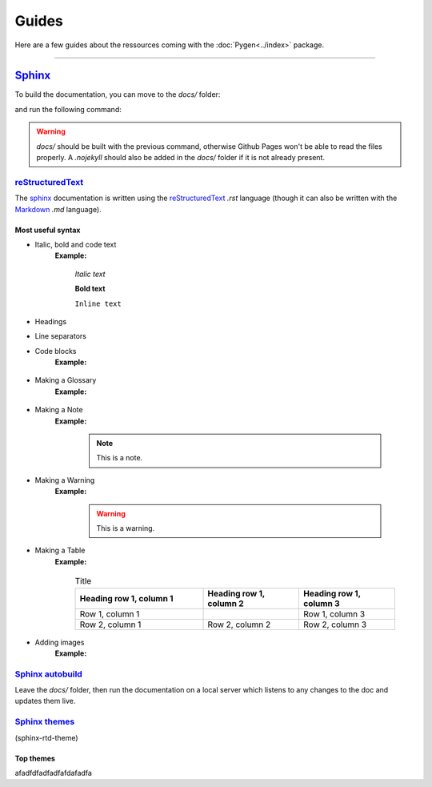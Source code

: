 Guides
======

Here are a few guides about the ressources coming with the :doc:`Pygen<../index>` package.

----------------------------------------------------------------------------------------------

`Sphinx <https://www.sphinx-doc.org/en/master/index.html>`_
-----------------------------------------------------------

To build the documentation, you can move to the *docs/* folder:

..  code-block:: bash
    :emphasize-lines: 2

    ../pygen/
        docs/...
        pygen/...
        .gitignore
        cli.py
        LICENSE
        README.md
        requirements.txt
        setup.py
        TODO.md

and run the following command:

..  code-block:: bash
    :linenos:

    $ sphinx-build doc-source docs/

.. warning::
    *docs/* should be built with the previous command, otherwise Github Pages won't be able to read the files
    properly. A *.nojekyll* should also be added in the *docs/* folder if it is not already present.

`reStructuredText <https://docutils.sourceforge.io/docs/user/rst/quickref.html#footnotes>`_
*******************************************************************************************

The `sphinx <https://www.sphinx-doc.org/en/master/index.html>`_ documentation is written using the
`reStructuredText <https://docutils.sourceforge.io/docs/user/rst/quickref.html#footnotes>`_ *.rst* language (though it
can also be written with the `Markdown <https://github.com/adam-p/markdown-here/wiki/Markdown-Cheatsheet>`_ *.md* language).

Most useful syntax
++++++++++++++++++

* Italic, bold and code text
    .. code-block:: console
        :linenos:

        *Italic text*
        **Bold text**
        ``Inline text``

    **Example:**

        *Italic text*

        **Bold text**

        ``Inline text``

* Headings
    ..  code-block:: console
        :linenos:

        Heading 1
        =========

        Heading 2
        ---------

        Heading 3
        *********

        Heading 4
        +++++++++

* Line separators
    ..  code-block:: console
        :linenos:

        ----------------------------------------------------------------------------------

* Code blocks
    .. code-block:: console
        :linenos:

        .. code-block:: console
            :linenos:

            your code here

    **Example:**

        .. code-block:: console
            :linenos:

            your code here

* Making a Glossary
    ..  code-block:: console
        :linenos:

        .. glossary::

            environment
                A structure where information about all documents under the root is
                saved, and used for cross-referencing.  The environment is pickled
                after the parsing stage, so that successive runs only need to read
                and parse new and changed documents.

            source directory
                The directory which, including its subdirectories, contains all
                source files for one Sphinx project.

    **Example:**

        .. glossary::

            environment
                A structure where information about all documents under the root is
                saved, and used for cross-referencing.  The environment is pickled
                after the parsing stage, so that successive runs only need to read
                and parse new and changed documents.

            source directory
                The directory which, including its subdirectories, contains all
                source files for one Sphinx project.

* Making a Note
    .. code-block:: console
        :linenos:

        .. note::
            This is a note.

    **Example:**

        .. note::
            This is a note.

* Making a Warning
    .. code-block:: console
        :linenos:

        .. warning::
            This is a warning.

    **Example:**

        .. warning::
            This is a warning.

* Making a Table
    .. code-block:: console
        :linenos:

        .. list-table:: Title
            :widths: 40 30 30
            :header-rows: 1

            * - Heading row 1, column 1
              - Heading row 1, column 2
              - Heading row 1, column 3
            * - Row 1, column 1
              -
              - Row 1, column 3
            * - Row 2, column 1
              - Row 2, column 2
              - Row 2, column 3

    **Example:**

        .. list-table:: Title
            :widths: 40 30 30
            :header-rows: 1

            * - Heading row 1, column 1
              - Heading row 1, column 2
              - Heading row 1, column 3
            * - Row 1, column 1
              -
              - Row 1, column 3
            * - Row 2, column 1
              - Row 2, column 2
              - Row 2, column 3

* Adding images
    .. code-block:: console
        :linenos:

        .. image:: path/filename.png
            :height: 400
            :align: center
            :alt: Alternative text

    **Example:**

        .. image:: ../images/image-example.jpg
            :height: 400
            :align: center
            :alt: image-example

`Sphinx autobuild <https://github.com/executablebooks/sphinx-autobuild>`_
*************************************************************************

Leave the *docs/* folder, then run the documentation on a local server which listens to any changes to the doc
and updates them live.

..  code-block:: bash
    :linenos:

    $ cd ..

    $ sphinx-autobuild docs/ docs/build/html

`Sphinx themes <https://sphinx-rtd-theme.readthedocs.io/en/stable/>`_
*********************************************************************

(sphinx-rtd-theme)

Top themes
++++++++++

afadfdfadfadfafdafadfa